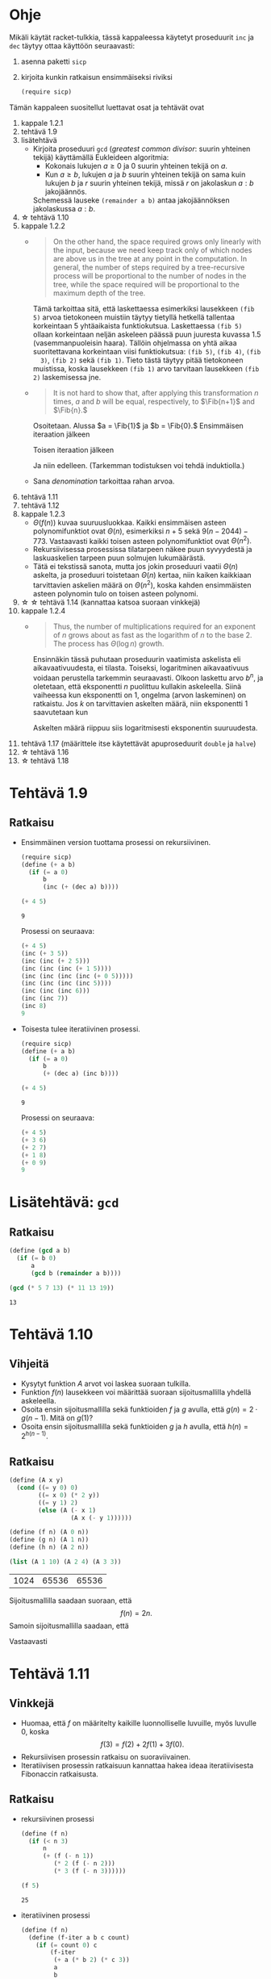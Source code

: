 #+LATEX_CLASS_OPTIONS: [a4paper, 12pt]
#+LATEX_HEADER: \usepackage{forest}
#+LATEX_HEADER: \usepackage[left=2.5cm,top=3cm,right=2.5cm,bottom=3cm,nohead,foot=2cm]{geometry}


* Ohje
  Mikäli käytät racket-tulkkia, tässä kappaleessa käytetyt proseduurit
  ~inc~ ja ~dec~ täytyy ottaa käyttöön seuraavasti:
  1. asenna paketti ~sicp~
  2. kirjoita kunkin ratkaisun ensimmäiseksi riviksi
     #+BEGIN_SRC scheme :exports code
     (require sicp)
     #+END_SRC

  Tämän kappaleen suositellut luettavat osat ja tehtävät ovat
  1. kappale 1.2.1
  2. tehtävä 1.9
  3. lisätehtävä
     - Kirjoita proseduuri ~gcd~ (/greatest common divisor/: suurin
       yhteinen tekijä) käyttämällä Eukleideen algoritmia:
       - Kokonais lukujen \(a \geq 0\) ja 0 suurin yhteinen tekijä on
         \(a.\)
       - Kun \(a \geq b,\) lukujen \(a\) ja \(b\) suurin yhteinen
         tekijä on sama kuin lukujen \(b\) ja \(r\) suurin yhteinen
         tekijä, missä \(r\) on jakolaskun \(a : b\) jakojäännös.
       Schemessä lauseke ~(remainder a b)~ antaa jakojäännöksen
       jakolaskussa \(a : b.\)
  4. \star tehtävä 1.10
  5. kappale 1.2.2
     - 
        #+BEGIN_QUOTE
        On the other hand, the space required grows only linearly with
        the input, because we need keep track only of which nodes are
        above us in the tree at any point in the computation. In
        general, the number of steps required by a tree-recursive
        process will be proportional to the number of nodes in the
        tree, while the space required will be proportional to the
        maximum depth of the tree.
        #+END_QUOTE
        Tämä tarkoittaa sitä, että laskettaessa esimerkiksi lausekkeen
        ~(fib 5)~ arvoa tietokoneen muistiin täytyy tietyllä hetkellä
        tallentaa korkeintaan 5 yhtäaikaista funktiokutsua.
        Laskettaessa ~(fib 5)~ ollaan korkeintaan neljän askeleen
        päässä puun juuresta kuvassa 1.5 (vasemmanpuoleisin
        haara). Tällöin ohjelmassa on yhtä aikaa suoritettavana
        korkeintaan viisi funktiokutsua: ~(fib 5)~, ~(fib 4)~, ~(fib
        3)~, ~(fib 2)~ sekä ~(fib 1)~. Tieto tästä täytyy pitää
        tietokoneen muistissa, koska lausekkeen ~(fib 1)~ arvo
        tarvitaan lausekkeen ~(fib 2)~ laskemisessa jne.
     - @@latex:
       \newcommand{\Fib}[1]{\operatorname{Fib}\left(#1\right)}@@
       #+BEGIN_QUOTE
       It is not hard to show that, after applying this transformation
       \(n\) times, \(a\) and \(b\) will be equal, respectively, to
       \(\Fib{n+1}\) and \(\Fib{n}.\)
       #+END_QUOTE
       Osoitetaan. Alussa \(a = \Fib{1}\) ja \(b = \Fib{0}.\)
       Ensimmäisen iteraation jälkeen 
       \begin{align*}
       a &= \Fib{1} + \Fib{0} = \Fib{2}\\
       b &= \Fib{1}.
       \end{align*}
       Toisen iteraation jälkeen
       \begin{align*}
       a &= \Fib{2} + \Fib{1} = \Fib{3}\\
       b &= \Fib{2}.
       \end{align*}
       Ja niin edelleen. (Tarkemman todistuksen voi tehdä induktiolla.)
     - Sana /denomination/ tarkoittaa rahan arvoa.
  6. tehtävä 1.11
  7. tehtävä 1.12
  8. kappale 1.2.3
     - \(\Theta(f(n))\) kuvaa suuruusluokkaa. Kaikki ensimmäisen
       asteen polynomifunktiot ovat \(\Theta(n),\) esimerkiksi \(n +
       5\) sekä \(9(n-2044)-773.\) Vastaavasti kaikki toisen asteen
       polynomifunktiot ovat \(\Theta(n^2).\)
     - Rekursiivisessa prosessissa tilatarpeen näkee puun syvyydestä
       ja laskuaskelien tarpeen puun solmujen lukumäärästä.
     - Tätä ei tekstissä sanota, mutta jos jokin proseduuri vaatii
       \(\Theta(n)\) askelta, ja proseduuri toistetaan \(\Theta(n)\)
       kertaa, niin kaiken kaikkiaan tarvittavien askelien määrä on
       \(\Theta(n^2),\) koska kahden ensimmäisten asteen polynomin
       tulo on toisen asteen polynomi.
  9. \star \star tehtävä 1.14 (kannattaa katsoa suoraan vinkkejä)
  10. kappale 1.2.4
      - 
        #+BEGIN_QUOTE
        Thus, the number of multiplications required for an exponent of
        \(n\) grows about as fast as the logarithm of \(n\) to the
        base 2. The process has \(\Theta(\log⁡ n)\) growth.
        #+END_QUOTE
        Ensinnäkin tässä puhutaan proseduurin vaatimista askelista eli
        aikavaativuudesta, ei tilasta. Toiseksi, logaritminen
        aikavaativuus voidaan perustella tarkemmin seuraavasti. Olkoon
        laskettu arvo \(b^n,\) ja oletetaan, että eksponentti \(n\)
        puolittuu kullakin askeleella. Siinä vaiheessa kun eksponentti
        on 1, ongelma (arvon laskeminen) on ratkaistu. Jos \(k\) on
        tarvittavien askelten määrä, niin eksponentti 1 saavutetaan kun
        \begin{align*}
        \left(\frac{1}{2}\right)^k n &= 1\\
        n &= 2^k\\
        k &= \log_2 n.
        \end{align*}
        Askelten määrä riippuu siis logaritmisesti eksponentin suuruudesta.
  11. tehtävä 1.17 (määrittele itse käytettävät apuproseduurit
      ~double~ ja ~halve~)
  12. \star tehtävä 1.16
  13. \star tehtävä 1.18
* Tehtävä 1.9
** Ratkaisu
   - Ensimmäinen version tuottama prosessi on rekursiivinen.
     #+BEGIN_SRC scheme :exports both :cache yes
       (require sicp)
       (define (+ a b)
         (if (= a 0) 
             b 
             (inc (+ (dec a) b))))

       (+ 4 5)
     #+END_SRC

     #+RESULTS[1c3c088676acfbb56ce4fef47cac3993e04829db]:
     : 9

     Prosessi on seuraava:
     #+BEGIN_SRC scheme :exports code
       (+ 4 5)
       (inc (+ 3 5))
       (inc (inc (+ 2 5)))
       (inc (inc (inc (+ 1 5))))
       (inc (inc (inc (inc (+ 0 5)))))
       (inc (inc (inc (inc 5))))
       (inc (inc (inc 6)))
       (inc (inc 7))
       (inc 8)
       9
     #+END_SRC

   - Toisesta tulee iteratiivinen prosessi.
     #+BEGIN_SRC scheme :exports both :cache yes
       (require sicp)
       (define (+ a b)
         (if (= a 0) 
             b 
             (+ (dec a) (inc b))))

       (+ 4 5)
     #+END_SRC

     #+RESULTS[5e8433b7b306bf320460ef8abe88af1dc627ca2b]:
     : 9

     Prosessi on seuraava:
     #+BEGIN_SRC scheme :exports code
       (+ 4 5)
       (+ 3 6)
       (+ 2 7)
       (+ 1 8)
       (+ 0 9)
       9
     #+END_SRC
* Lisätehtävä: ~gcd~
** Ratkaisu
   #+BEGIN_SRC scheme :exports both :cache yes
     (define (gcd a b)
       (if (= b 0)
           a
           (gcd b (remainder a b))))

     (gcd (* 5 7 13) (* 11 13 19))
   #+END_SRC

   #+RESULTS[f3d6acd1a5c26dd575e7298989ea25ad063229ce]:
   : 13

* Tehtävä 1.10
** Vihjeitä
   - Kysytyt funktion \(A\) arvot voi laskea suoraan tulkilla.
   - Funktion \(f(n)\) lausekkeen voi määrittää suoraan
     sijoitusmallilla yhdellä askeleella.
   - Osoita ensin sijoitusmallilla sekä funktioiden \(f\) ja \(g\)
     avulla, että \(g(n) = 2\cdot g(n-1).\) Mitä on \(g(1)\)?
   - Osoita ensin sijoitusmallilla sekä funktioiden \(g\) ja \(h\)
     avulla, että \(h(n) = 2^{h(n-1)}.\)
** Ratkaisu
   #+BEGIN_SRC scheme :exports both :cache yes
     (define (A x y)
       (cond ((= y 0) 0)
             ((= x 0) (* 2 y))
             ((= y 1) 2)
             (else (A (- x 1)
                      (A x (- y 1))))))

     (define (f n) (A 0 n))
     (define (g n) (A 1 n))
     (define (h n) (A 2 n))

     (list (A 1 10) (A 2 4) (A 3 3))
   #+END_SRC

   #+RESULTS[a4735632561469282b6639f82f9a62f94e58fb80]:
   | 1024 | 65536 | 65536 |

   Sijoitusmallilla saadaan suoraan, että \[ f(n) = 2n. \]
   Samoin sijoitusmallilla saadaan, että 
   \begin{align*}
   g(n) &= A(1, n)\\
   &= A(0, A(1, n-1))\\
   &= f(A(1, n-1))\\
   &= 2\cdot A(1, n-1)\\
   &= 2\cdot g(n-1)\\ 
   & = 2^2\cdot g(n-2) = \cdots = 2^{n-1}\cdot g(1) = 2^{n-1}\cdot 2 = 2^n.
   \end{align*}
   Vastaavasti
   \begin{align*}
   h(n) &= A (2, n)\\
   &= A (1, A(2, n-1))\\
   &= g (A(2, n-1))\\
   &= 2^{A(2, n-1)}\\
   &= 2^{h(n-1)}\\
   &= 2^{2^{h(n-2)}} = \cdots = \underbrace{2^{2^{{\cdot}^{{\cdot}^{{\cdot}^2}}}}}_{\text{$n$ kpl}}.
   \end{align*}
* Tehtävä 1.11
** Vinkkejä
   - Huomaa, että \(f\) on määritelty kaikille luonnolliselle
     luvuille, myös luvulle 0, koska \[ f(3) = f(2) + 2f(1) + 3f(0).\]
   - Rekursiivisen prosessin ratkaisu on suoraviivainen.
   - Iteratiivisen prosessin ratkaisuun kannattaa hakea ideaa
     iteratiivisesta Fibonaccin ratkaisusta.
** Ratkaisu
   - rekursiivinen prosessi
     #+BEGIN_SRC scheme :exports both :cache yes
       (define (f n)
         (if (< n 3)
             n
             (+ (f (- n 1))
                (* 2 (f (- n 2)))
                (* 3 (f (- n 3))))))

       (f 5)
     #+END_SRC

     #+RESULTS[3af9a5ee9a44a5b4141e37b0b7567bb3af22a853]:
     : 25

   - iteratiivinen prosessi
     #+BEGIN_SRC scheme :exports both :cache yes
       (define (f n)
         (define (f-iter a b c count)
           (if (= count 0) c
               (f-iter
                (+ a (* b 2) (* c 3))
                a
                b
                (- count 1))))
         (f-iter 2 1 0 n))

       (f 5)
     #+END_SRC

     #+RESULTS[d8d094e10f17981fd58a96ffd8fbcf94ffd6918d]:
     : 25

* Tehtävä 1.12
** Vinkki
   Tehtävässä ei sanota, mitä parametreja proseduurin pitäisi
   saada. Selkeä vaihtoehto on numeroida Pascalin kolmion luvut rivin
   ja sarakkeen mukaan. Jos proseduurin nimi on ~P~, niin tällöin
   voidaan muodostaa seuraava taulukko, josta voi päätellä proseduurin
   ~P~ määrittelyn.
   | rivi / sarake | 1             | 2             | 3             | 4             |
   |---------------+---------------+---------------+---------------+---------------|
   |             / | <             |               |               |               |
   |               | <c>           | <c>           | <c>           | <c>           |
   |             1 | ~(P 1 1)~ = 1 |               |               |               |
   |             2 | ~(P 2 1)~ = 1 | ~(P 2 2)~ = 1 |               |               |
   |             3 | ~(P 3 1)~ = 1 | ~(P 3 2)~ = 2 | ~(P 3 3)~ = 1 |               |
   |             4 | ~(P 4 1)~ = 1 | ~(P 4 2)~ = 3 | ~(P 4 3)~ = 3 | ~(P 4 4)~ = 1 |
** Ratkaisu
   #+BEGIN_SRC scheme :exports both :cache yes
     (define (P r c)
       (if (or (= c 1) (= c r))
           1
           (+ (P (- r 1) c) 
              (P (- r 1) (- c 1)))))

     (list (P 4 1) (P 4 2) (P 4 3) (P 4 4))
   #+END_SRC

   #+RESULTS[aa7bf4b8da2633409ec81b749e945d03835e3d36]:
   | 1 | 3 | 3 | 1 |

* Tehtävä 1.14
** Vinkkejä
   - Puun piirtäminen on työlästä mutta erittäin hyödyllistä toista,
     paljon vaikeampaa osaa varten.
   - Alla \(n\) on rahasumma (ei erilaisten kolikoiden määrä).
   - Päättele piirtämästäsi puusta mikä on funktio \(f\) lausekkeessa
     \(\Theta(f(n))\) kun käytössä on vain yksi kolikkotyyppi (sentin
     kolikko).
   - Selitä miksi puuhun tulee noin \(\frac{n}{2}\) uutta haaraa,
     jossa käytössä on vain sentin kolikko, kun käyttöön otetaan
     toinen, viiden sentin kolikko. Päättele tästä funktion \(f\)
     lauseke.
   - Kuinka monta uutta \ldquo{}osaa\rdquo puuhun tulee, kun kolmas,
     kymmenen sentin kolikko otetaan käyttöön. Mikä on tällöin \(f\)?
   - Päättele tästä \(f,\) kun käytössä on viisi kolikkoa.
** Ratkaisu
   # apukoodi, jolla generoidaan puun kuvaus latexin forest-pakettia
   # varten
   #+BEGIN_SRC scheme :exports none :cache yes
    (require racket/format)

    (define (make-binary-tree node left right)
      (list node left right))
    (define (make-leaf node)
      (make-binary-tree node '() '()))
    (define (node btree)
      (car btree))
    (define (left btree)
      (cadr btree))
    (define (right btree)
      (caddr btree))

    (define (count-change amount)
      (cc amount 5))

    (define (cc amount kinds-of-coins)
                 (let ((children
                        (cond ((= amount 0) (cons '() (make-leaf 1)))
                              ((or (< amount 0) 
                                   (= kinds-of-coins 0)) 
                               (cons '() (make-leaf 0)))
                              (else 
                               (cons (cc amount (- kinds-of-coins 1))
                                     (cc (- amount (first-denomination 
                                                    kinds-of-coins))
                                         kinds-of-coins))))))
                   (make-binary-tree `(cc ,amount ,kinds-of-coins) 
                                     (car children)
                                     (cdr children))))


    (define (first-denomination kinds-of-coins)
      (cond ((= kinds-of-coins 1) 1)
            ((= kinds-of-coins 2) 5)
            ((= kinds-of-coins 3) 10)
            ((= kinds-of-coins 4) 25)
            ((= kinds-of-coins 5) 50)))

    (define (binary-tree-to-forest bt)
      (if (null? bt)
          ""
          (string-append
           "["
           (~a (node bt))
           (binary-tree-to-forest (left bt))
           (binary-tree-to-forest (right bt))
           "]")))
            
    (binary-tree-to-forest (count-change 11))
   #+END_SRC

   #+RESULTS[ce5047f7c33c68ad5c05b93aade6ac950b9397e5]:
   : [(cc 11 5)[(cc 11 4)[(cc 11 3)[(cc 11 2)[(cc 11 1)[(cc 11 0)[0]][(cc 10 1)[(cc 10 0)[0]][(cc 9 1)[(cc 9 0)[0]][(cc 8 1)[(cc 8 0)[0]][(cc 7 1)[(cc 7 0)[0]][(cc 6 1)[(cc 6 0)[0]][(cc 5 1)[(cc 5 0)[0]][(cc 4 1)[(cc 4 0)[0]][(cc 3 1)[(cc 3 0)[0]][(cc 2 1)[(cc 2 0)[0]][(cc 1 1)[(cc 1 0)[0]][(cc 0 1)[1]]]]]]]]]]]]][(cc 6 2)[(cc 6 1)[(cc 6 0)[0]][(cc 5 1)[(cc 5 0)[0]][(cc 4 1)[(cc 4 0)[0]][(cc 3 1)[(cc 3 0)[0]][(cc 2 1)[(cc 2 0)[0]][(cc 1 1)[(cc 1 0)[0]][(cc 0 1)[1]]]]]]]][(cc 1 2)[(cc 1 1)[(cc 1 0)[0]][(cc 0 1)[1]]][(cc -4 2)[0]]]]][(cc 1 3)[(cc 1 2)[(cc 1 1)[(cc 1 0)[0]][(cc 0 1)[1]]][(cc -4 2)[0]]][(cc -9 3)[0]]]][(cc -14 4)[0]]][(cc -39 5)[0]]]

  \begin{forest}
  for tree={font=\tiny, s sep-=5pt, draw, rounded corners},
  [(cc 11 5)[(cc 11 4)[(cc 11 3)[(cc 11 2)[(cc 11 1)[(cc 11 0)[0]][(cc 10 1)[(cc 10 0)[0]][(cc 9 1)[(cc 9 0)[0]][(cc 8 1)[(cc 8 0)[0]][(cc 7 1)[(cc 7 0)[0]][(cc 6 1)[(cc 6 0)[0]][(cc 5 1)[(cc 5 0)[0]][(cc 4 1)[(cc 4 0)[0]][(cc 3 1)[(cc 3 0)[0]][(cc 2 1)[(cc 2 0)[0]][(cc 1 1)[(cc 1 0)[0]][(cc 0 1)[1]]]]]]]]]]]]][(cc 6 2)[(cc 6 1)[(cc 6 0)[0]][(cc 5 1)[(cc 5 0)[0]][(cc 4 1)[(cc 4 0)[0]][(cc 3 1)[(cc 3 0)[0]][(cc 2 1)[(cc 2 0)[0]][(cc 1 1)[(cc 1 0)[0]][(cc 0 1)[1]]]]]]]][(cc 1 2)[(cc 1 1)[(cc 1 0)[0]][(cc 0 1)[1]]][(cc -4 2)[0]]]]][(cc 1 3)[(cc 1 2)[(cc 1 1)[(cc 1 0)[0]][(cc 0 1)[1]]][(cc -4 2)[0]]][(cc -9 3)[0]]]][(cc -14 4)[0]]][(cc -39 5)[0]]]
  \end{forest}

  - Ohjelman tarvitsema tila on puun korkeus eli \(\Theta(n).\)
  - Kun käytössä on vain sentin kolikko, ohjelman tarvitsemien
    laskenta-askelien määrä on \(\Theta(n).\) Esimerkiksi kuvan
    haarassa ~(c 11 1)~ on \(3\cdot 11 + 2\) solmua. Yleisesti ottaen
    solmujen määrä olisi \(3n + 2 = \Theta(n).\)
  - Kun käyttöön otetaan myös viiden sentin kolikko, puuhun tulee noin
    \(\frac{n}{5} = \Theta(n)\) uutta haaraa, joissa käytössä on vain
    sentin kolikko. Kuvassa nämä ovat ~(cc 6 1)~ sekä ~(cc 1
    1)~. Kussakin näissä on suuruusluokkaa \(n\) solmua. Tarkalleen
    ottaen haarassa ~(cc 6 1)~ on \(3\cdot(11-5)+2\) solmua, eli
    yleisesti vastaavassa haarassa olisi \(3(n-5)+2 = \Theta(n)\)
    solmua. Vastaavasti haarassa ~(cc 1 1)~ on \(3\cdot(11-2\cdot
    5)+2\) solmua, eli yleisesti vastaavassa haarassa olisi
    \(3(n-2\cdot 5)+2 = \Theta(n)\) solmua. Kussakin \(\Theta(n)\)
    haarassa on siis \(\Theta(n)\) solmua, joten kaiken kaikkiaan
    solmuja on \(\Theta(n^2)\).
  - Vastaavasti kun kymmenen sentin kolikko otetaan käyttöön, haaroja
    joissa käytössä on korkeintaan viiden sentin kolikko syntyy noin
    \(\frac{n}{10} = \Theta(n).\) Niinpä solmuja on \(\Theta(n^3).\)
  - Viidellä kolikolla solmuja on \(\Theta(n^5).\)
* Tehtävä 1.16
** Vinkkejä
   - Tehtävänanto on hyvin väljä. Ongelma voidaan ratkaista ainakin
     kahdella eri tavalla. Alla vinkkejä (mielestäni) helpompaan
     tapaan ilmaista \(ab^n\) toisessa muodossa \(a_\ast
     b_\ast^{n_\ast}\) siten, että seuraavalla askeleella eksponentti
     aina vähenee ja parillisen eksponentin tapauksessa
     puolittuu. Toisessa tapauksessa \(b\) pysyy muuttumattomana
     seuraavassa askeleessa, toisessa \(a\) pysyy muuttumattomana.
   - Pariton eksponentti:
     - Sievennä \(ab\cdot b^8.\)
     - Ilmaise vastaavassa muodossa \(ab^n,\) kun \(n\) on pariton.
   - Parillinen eksponentti
     - Sievennä \(a\cdot \left(b^5\right)^2.\)
     - Ilmaise vastaavassa muodossa \(ab^n,\) kun \(n\) on parillinen.

** Ratkaisuja
*** Mielestäni helpompi ratkaisu
    - Jos \(n\) on parillinen, niin \[ ab^n = a\cdot
      \left(\underbrace{b^2}_{\text{uusi
      \(b\)}}\right)^{\overbrace{\frac{n}{2}}^{\text{uusi \(n\)}}. \]
    - Jos \(n\) on pariton, niin \[ ab^n = \underbrace{ab}_{\text{uusi
      \(a\)}}\cdot b^\overbrace{{n-1}}^{\text{uusi \(n\)}}. \]
    #+BEGIN_SRC scheme :exports both :cache yes
      (define (square x) (* x x))
      (define (even? x) (= 0 (remainder x 2)))

      (define (fast-exp b n)
        (define (fast-exp-iter b n a)
          (cond ((= n 0) a)
                ((even? n) (fast-exp-iter (square b) (/ n 2) a))
                (else (fast-exp-iter b (- n 1) (* a b)))))
        (fast-exp-iter b n 1))

      (list (fast-exp 2 5) (fast-exp -3 4) (fast-exp -10 7))
    #+END_SRC

    #+RESULTS[ea1dde529c520ddc15d3f92528ce35f471ea5d6c]:
    | 32 | 81 | -10000000 |

*** Hieman toisenlainen
    - Jos \(n\) on parillinen, niin \[ ab^n =
      \underbrace{ab^2}_{\text{uusi \(a\)}}\cdot
      \left(\underbrace{b^2}_{\text{uusi
      \(b\)}}\right)^{\overbrace{\frac{n}{2} - 1}^{\text{uusi \(n\)}}. \]
    - Jos \(n\) on pariton, niin \[ ab^n = ab\cdot b^{n-1}. \]
    #+BEGIN_SRC scheme :exports both :cache yes
      (define (square x) (* x x))
      (define (even? x) (= 0 (remainder x 2)))

      (define (fast-exp b n)
        (define (fast-exp-iter b n a)
          (cond ((= n 0) a)
                ((even? n)
                 (fast-exp-iter
                  (square b)
                  (- (/ n 2) 1)
                  (* a (square b))))
                (else (fast-exp-iter b (- n 1) (* a b)))))
        (fast-exp-iter b n 1))

      (list (fast-exp 2 5) (fast-exp -3 4) (fast-exp -10 7))
    #+END_SRC

    #+RESULTS[31d391d1ad70a32993361d53a04c91caf2bcb5f9]:
    | 32 | 81 | -10000000 |
* Tehtävä 1.17
** Ratkaisu
   #+BEGIN_SRC scheme :exports both :cache yes
     (define (double x) (+ x x))
     (define (halve x) (/ x 2))

     (define (* a b)
       (cond ((= 0 b) 0)
             ((even? b) (double (* a (halve b))))
             (else (+ a (* a (- b 1))))))

     (list (* 7 9) (* 12 12) (* 1 199) (* 0 5) (* 22 0))
   #+END_SRC

   #+RESULTS[7b18095abca50c513ddab10274e553bcb5a2257b]:
   | 63 | 144 | 199 | 0 | 0 |

* Tehtävä 1.18
** Ratkaisu
   Invariantiksi käy \(c + ab,\) missä alussa \(c = 0\) ja lopussa
   \(c\) on laskettava tulo. Kun \(b\) on parillinen, \[ c + ab = c +
   \underbrace{2a}_{\text{uusi \(a\)}}\cdot
   \underbrace{\frac{b}{2}}_{\text{uusi \(b\)}. \] Kun \(b\) on
   pariton, \[ c + ab = \underbrace{c + a}_{\text{uusi \(c\)}} +
   a\cdot\underbrace{(b-1)}_{\text{uusi \(b\)}}. \]
  
   #+BEGIN_SRC scheme :exports both :cache yes
     (define (double x) (+ x x))
     (define (halve x) (/ x 2))

     (define (* a b)
       (define (fast-mult a b c)
         (cond ((= b 0) c)
               ((even? b) (fast-mult (double a) (halve b) c))
               (else (fast-mult a (- b 1) (+ c a)))))
       (fast-mult a b 0))

     (list (* 7 9) (* 12 12) (* 1 199) (* 0 5) (* 22 0))
   #+END_SRC

   #+RESULTS[8fe9bf7000277bd4570e14988d525a978daa0cbd]:
   | 63 | 144 | 199 | 0 | 0 |
